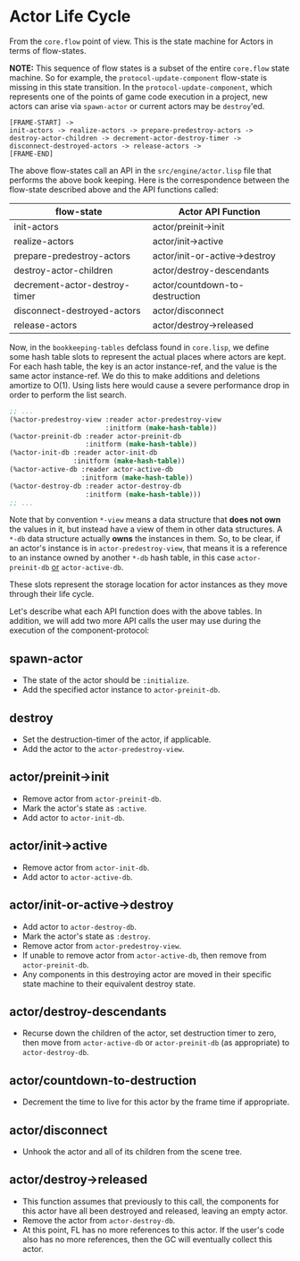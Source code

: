 * Actor Life Cycle

From the =core.flow= point of view. This is the state machine for Actors in
terms of flow-states.

*NOTE:* This sequence of flow states is a subset of the entire =core.flow= state
machine. So for example, the =protocol-update-component= flow-state is missing
in this state transition. In the =protocol-update-component=, which represents
one of the points of game code execution in a project, new actors can arise via
=spawn-actor= or current actors may be =destroy='ed.

#+BEGIN_SRC
[FRAME-START] ->
init-actors -> realize-actors -> prepare-predestroy-actors ->
destroy-actor-children -> decrement-actor-destroy-timer ->
disconnect-destroyed-actors -> release-actors ->
[FRAME-END]
#+END_SRC

The above flow-states call an API in the =src/engine/actor.lisp= file that
performs the above book keeping. Here is the correspondence between the
flow-state described above and the API functions called:

| flow-state                    | Actor API Function             |
|-------------------------------+--------------------------------|
| init-actors                   | actor/preinit->init            |
| realize-actors                | actor/init->active             |
| prepare-predestroy-actors     | actor/init-or-active->destroy  |
| destroy-actor-children        | actor/destroy-descendants      |
| decrement-actor-destroy-timer | actor/countdown-to-destruction |
| disconnect-destroyed-actors   | actor/disconnect               |
| release-actors                | actor/destroy->released        |

Now, in the =bookkeeping-tables= defclass found in =core.lisp=, we define some
hash table slots to represent the actual places where actors are kept. For each
hash table, the key is an actor instance-ref, and the value is the same actor
instance-ref. We do this to make additions and deletions amortize to O(1). Using
lists here would cause a severe performance drop in order to perform the list
search.

#+BEGIN_SRC lisp
;; ...
(%actor-predestroy-view :reader actor-predestroy-view
                        :initform (make-hash-table))
(%actor-preinit-db :reader actor-preinit-db
                   :initform (make-hash-table))
(%actor-init-db :reader actor-init-db
                :initform (make-hash-table))
(%actor-active-db :reader actor-active-db
                  :initform (make-hash-table))
(%actor-destroy-db :reader actor-destroy-db
                   :initform (make-hash-table)))
;; ...
#+END_SRC

Note that by convention =*-view= means a data structure that *does not own* the
values in it, but instead have a view of them in other data structures. A =*-db=
data structure actually *owns* the instances in them. So, to be clear, if an
actor's instance is in =actor-predestroy-view=, that means it is a reference to
an instance owned by another =*-db= hash table, in this case =actor-preinit-db=
_or_ =actor-active-db=.

These slots represent the storage location for actor instances as they move
through their life cycle.

Let's describe what each API function does with the above tables. In addition,
we will add two more API calls the user may use during the execution of the
component-protocol:

** spawn-actor
  - The state of the actor should be =:initialize=.
  - Add the specified actor instance to =actor-preinit-db=.

** destroy
  - Set the destruction-timer of the actor, if applicable.
  - Add the actor to the =actor-predestroy-view=.

** actor/preinit->init
  - Remove actor from =actor-preinit-db=.
  - Mark the actor's state as =:active=.
  - Add actor to =actor-init-db=.

** actor/init->active
  - Remove actor from =actor-init-db=.
  - Add actor to =actor-active-db=.

** actor/init-or-active->destroy
  - Add actor to =actor-destroy-db=.
  - Mark the actor's state as =:destroy=.
  - Remove actor from =actor-predestroy-view=.
  - If unable to remove actor from =actor-active-db=, then remove from
    =actor-preinit-db=.
  - Any components in this destroying actor are moved in their specific state
    machine to their equivalent destroy state.

** actor/destroy-descendants
  - Recurse down the children of the actor, set destruction timer to zero, then
    move from =actor-active-db= or =actor-preinit-db= (as appropriate) to
    =actor-destroy-db=.

** actor/countdown-to-destruction
  - Decrement the time to live for this actor by the frame time if appropriate.

** actor/disconnect
  - Unhook the actor and all of its children from the scene tree.

** actor/destroy->released
  - This function assumes that previously to this call, the components for this
    actor have all been destroyed and released, leaving an empty actor.
  - Remove the actor from =actor-destroy-db=.
  - At this point, FL has no more references to this actor. If the user's code
    also has no more references, then the GC will eventually collect this actor.
